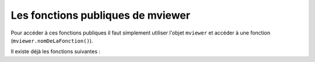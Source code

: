 .. Authors : 
.. mviewer team
.. Sébastien FOUCHEUR

.. _publicfonctions:

Les fonctions publiques de mviewer
==================================

Pour accéder à ces fonctions publiques il faut simplement utiliser l'objet ``mviewer`` et accéder à une fonction (``mviewer.nomDeLaFonction()``). 

Il existe déjà les fonctions suivantes :

.. object:: mviewer

    .. function:: getActiveBaseLayer()
    
        :return: L'id du baselayer  (couche de fond visible).

    .. function:: setBaseLayer(id)
    
        :param string id: Id du layer
            
        :return: Affiche le baselayer correspondant à l'id.

    .. function:: getLayer(layerid)
    
        :param string layerid: Id du layer
            
        :return:  La configuration du layer.

        .. attribute:: getLayer(layerid).layer

            :return:  Le layer (ol.Layer) du layerid.

    .. function:: getMap()
            
        :return: La map (ol.Map).
    
    .. function:: toggleLayer(layerid)
    
        :param string layerid: Id du layer
            
        :return: Affiche/masque le layer correspondant au layerid.
    
    .. function:: removeAllLayers()
            
        :return:  Masque toutes les couches.

    .. function:: showLocation(projection, x ,y)
    
        :param string projection: Projection de la carte
        :param float x: Coordonnée y
        :param float y: Coordonnée y
            
        :return: Affiche une punaise sur les coordonnées entrées.
        
    .. function:: tr()
            
        :return: Traduit dans la langue courante de mviewer une valeur de type ``machaine.a.traduire`` (cf :ref:`translation`) . 
    
    .. function:: zoomToLocation(x,y,zoom, querymap)
    
        :param float x: Coordonnée y
        :param float y: Coordonnée y
        :param int zoom: Zoom de la carte
        :param boolean querymap: Interrogation de la carte
            
        :return: Zoom aux coordonnées indiquées et en option interroge la carte à ces coordonnées.

    .. function:: getLayersAttribute(attribute)
    
        :param string attribute: Attribut recherché dans les couches Mviewer
            
        :return: Un objet contenant les couches et la valeur de l'attribut recherchée du type {id1: value, id2: null}.

    .. function:: orderLegendByMap()
              
        :return: Réordonne la légende selon l'affichage des couches sur la carte.

    .. function:: orderLegendByMap()
              
        :return: Réordonne la légende en respectant l'affichage des couches sur la carte.

    .. function:: reorderLayer(layer, index)
              
        :param Object layer: Couche openLayer depuis la carte (e.g depuis mviewer.getLayer(id)).
        :param int index: Nouvel index de la couche sur la carte.

        :return: Permet de changer l'affichage d'une couche sur la carte (voir openLayers zindex).

    .. function:: showLayersByAttrOrder(layers, reverse)
              
        :param Object layer: Dictionnaire des couches avec le zindex pour chacune (e.g {id1:1, id2:2,,,})
        :param boolean reverse: reverse == true pour lire les couches dans le sens inverse de l'ordre de l'objet.

        :return: Permet de modifier l'ordre complet des couches de la carte, réordonnera les topLayer et la légende ensuite.

    .. function:: setLegendLayerPos(id, position)
              
        :param string id: Identifiant de la couche. Correspond à l'attribut data-layerid d'un élement de la légende.
        :param int position: Nouvelle position de l'élément de légende ciblé dans la légende.

        :return: Permet de modifier l'ordre d'affichage d'un élément de la légende sans impacter l'ordre d'affichage sur la carte.

    .. function:: orderLayerByIndex()

        :return: Ordonne les éléments en respectant le paramètre index. Les couches sans index seront listées dans l'ordre d'écriture  dans le XML. Cela n'impacte pas l'affichage dans la légende.

    .. function:: orderTopLayer()

        :return: Ordonne les/la couches avec le paramètre toplayer. Cela n'impacte pas l'affichage dans la légende.